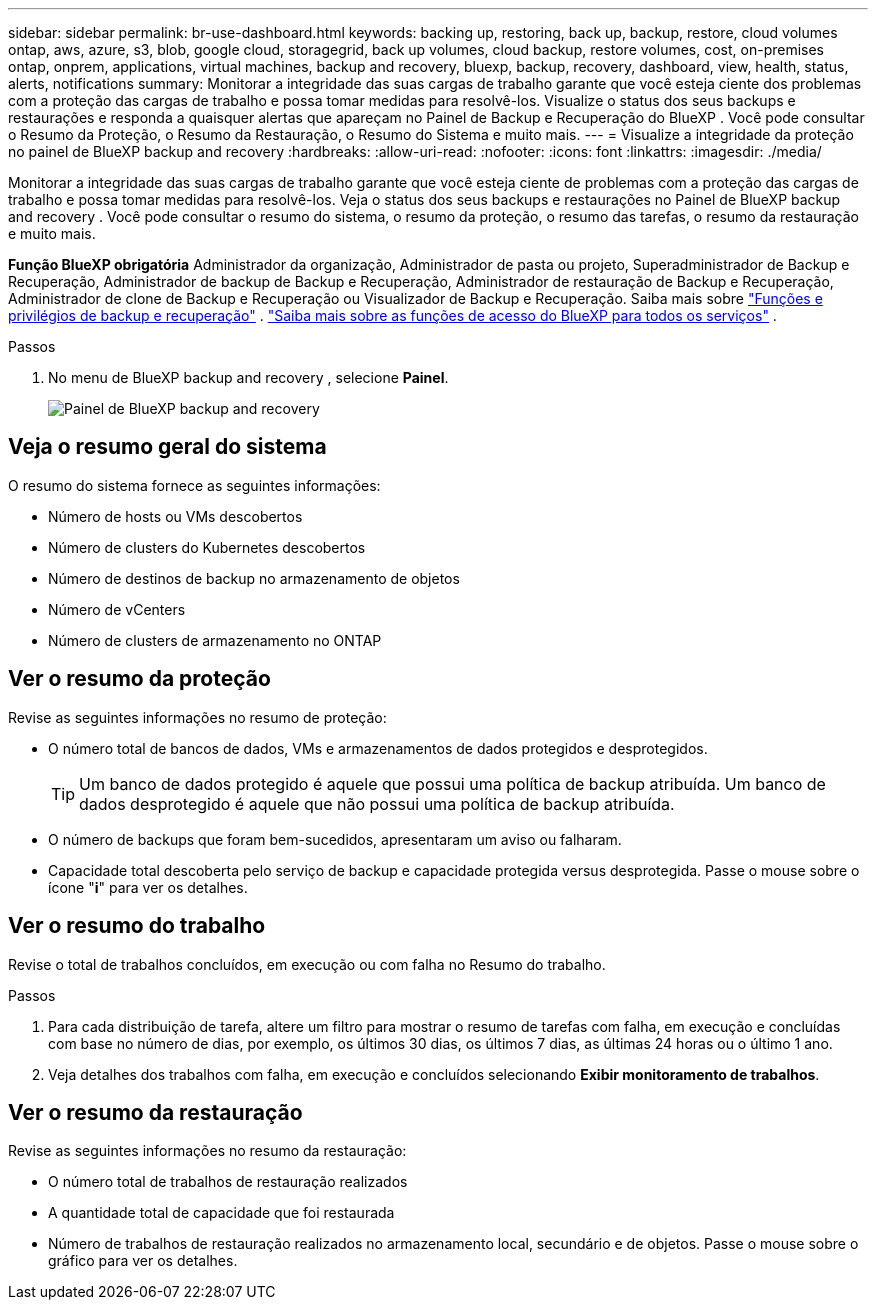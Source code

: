 ---
sidebar: sidebar 
permalink: br-use-dashboard.html 
keywords: backing up, restoring, back up, backup, restore, cloud volumes ontap, aws, azure, s3, blob, google cloud, storagegrid, back up volumes, cloud backup, restore volumes, cost, on-premises ontap, onprem, applications, virtual machines, backup and recovery, bluexp, backup, recovery, dashboard, view, health, status, alerts, notifications 
summary: Monitorar a integridade das suas cargas de trabalho garante que você esteja ciente dos problemas com a proteção das cargas de trabalho e possa tomar medidas para resolvê-los. Visualize o status dos seus backups e restaurações e responda a quaisquer alertas que apareçam no Painel de Backup e Recuperação do BlueXP . Você pode consultar o Resumo da Proteção, o Resumo da Restauração, o Resumo do Sistema e muito mais. 
---
= Visualize a integridade da proteção no painel de BlueXP backup and recovery
:hardbreaks:
:allow-uri-read: 
:nofooter: 
:icons: font
:linkattrs: 
:imagesdir: ./media/


[role="lead"]
Monitorar a integridade das suas cargas de trabalho garante que você esteja ciente de problemas com a proteção das cargas de trabalho e possa tomar medidas para resolvê-los. Veja o status dos seus backups e restaurações no Painel de BlueXP backup and recovery . Você pode consultar o resumo do sistema, o resumo da proteção, o resumo das tarefas, o resumo da restauração e muito mais.

*Função BlueXP obrigatória* Administrador da organização, Administrador de pasta ou projeto, Superadministrador de Backup e Recuperação, Administrador de backup de Backup e Recuperação, Administrador de restauração de Backup e Recuperação, Administrador de clone de Backup e Recuperação ou Visualizador de Backup e Recuperação. Saiba mais sobre link:reference-roles.html["Funções e privilégios de backup e recuperação"] .  https://docs.netapp.com/us-en/bluexp-setup-admin/reference-iam-predefined-roles.html["Saiba mais sobre as funções de acesso do BlueXP para todos os serviços"^] .

.Passos
. No menu de BlueXP backup and recovery , selecione *Painel*.
+
image:screen-br-dashboard3.png["Painel de BlueXP backup and recovery"]





== Veja o resumo geral do sistema

O resumo do sistema fornece as seguintes informações:

* Número de hosts ou VMs descobertos
* Número de clusters do Kubernetes descobertos
* Número de destinos de backup no armazenamento de objetos
* Número de vCenters
* Número de clusters de armazenamento no ONTAP




== Ver o resumo da proteção

Revise as seguintes informações no resumo de proteção:

* O número total de bancos de dados, VMs e armazenamentos de dados protegidos e desprotegidos.
+

TIP: Um banco de dados protegido é aquele que possui uma política de backup atribuída. Um banco de dados desprotegido é aquele que não possui uma política de backup atribuída.

* O número de backups que foram bem-sucedidos, apresentaram um aviso ou falharam.
* Capacidade total descoberta pelo serviço de backup e capacidade protegida versus desprotegida. Passe o mouse sobre o ícone "*i*" para ver os detalhes.




== Ver o resumo do trabalho

Revise o total de trabalhos concluídos, em execução ou com falha no Resumo do trabalho.

.Passos
. Para cada distribuição de tarefa, altere um filtro para mostrar o resumo de tarefas com falha, em execução e concluídas com base no número de dias, por exemplo, os últimos 30 dias, os últimos 7 dias, as últimas 24 horas ou o último 1 ano.
. Veja detalhes dos trabalhos com falha, em execução e concluídos selecionando *Exibir monitoramento de trabalhos*.




== Ver o resumo da restauração

Revise as seguintes informações no resumo da restauração:

* O número total de trabalhos de restauração realizados
* A quantidade total de capacidade que foi restaurada
* Número de trabalhos de restauração realizados no armazenamento local, secundário e de objetos. Passe o mouse sobre o gráfico para ver os detalhes.

